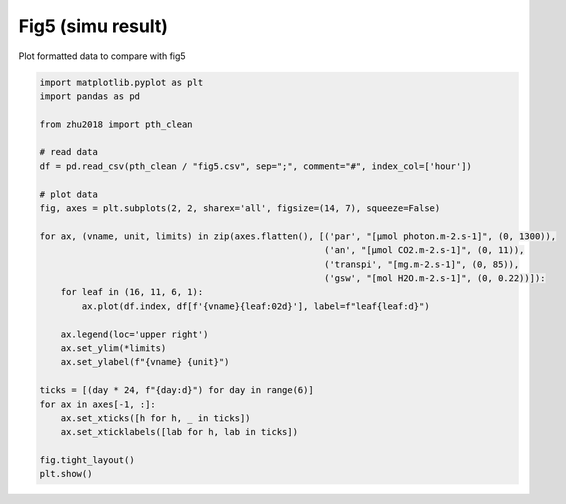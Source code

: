 
.. DO NOT EDIT.
.. THIS FILE WAS AUTOMATICALLY GENERATED BY SPHINX-GALLERY.
.. TO MAKE CHANGES, EDIT THE SOURCE PYTHON FILE:
.. "_gallery\plot_fig5.py"
.. LINE NUMBERS ARE GIVEN BELOW.

.. only:: html

    .. note::
        :class: sphx-glr-download-link-note

        Click :ref:`here <sphx_glr_download__gallery_plot_fig5.py>`
        to download the full example code

.. rst-class:: sphx-glr-example-title

.. _sphx_glr__gallery_plot_fig5.py:


Fig5 (simu result)
==================

Plot formatted data to compare with fig5

.. GENERATED FROM PYTHON SOURCE LINES 7-36



.. image:: /_gallery/images/sphx_glr_plot_fig5_001.png
    :alt: plot fig5
    :class: sphx-glr-single-img





.. code-block:: default

    import matplotlib.pyplot as plt
    import pandas as pd

    from zhu2018 import pth_clean

    # read data
    df = pd.read_csv(pth_clean / "fig5.csv", sep=";", comment="#", index_col=['hour'])

    # plot data
    fig, axes = plt.subplots(2, 2, sharex='all', figsize=(14, 7), squeeze=False)

    for ax, (vname, unit, limits) in zip(axes.flatten(), [('par', "[µmol photon.m-2.s-1]", (0, 1300)),
                                                          ('an', "[µmol CO2.m-2.s-1]", (0, 11)),
                                                          ('transpi', "[mg.m-2.s-1]", (0, 85)),
                                                          ('gsw', "[mol H2O.m-2.s-1]", (0, 0.22))]):
        for leaf in (16, 11, 6, 1):
            ax.plot(df.index, df[f'{vname}{leaf:02d}'], label=f"leaf{leaf:d}")

        ax.legend(loc='upper right')
        ax.set_ylim(*limits)
        ax.set_ylabel(f"{vname} {unit}")

    ticks = [(day * 24, f"{day:d}") for day in range(6)]
    for ax in axes[-1, :]:
        ax.set_xticks([h for h, _ in ticks])
        ax.set_xticklabels([lab for h, lab in ticks])

    fig.tight_layout()
    plt.show()


.. rst-class:: sphx-glr-timing

   **Total running time of the script:** ( 0 minutes  1.176 seconds)


.. _sphx_glr_download__gallery_plot_fig5.py:


.. only :: html

 .. container:: sphx-glr-footer
    :class: sphx-glr-footer-example



  .. container:: sphx-glr-download sphx-glr-download-python

     :download:`Download Python source code: plot_fig5.py <plot_fig5.py>`



  .. container:: sphx-glr-download sphx-glr-download-jupyter

     :download:`Download Jupyter notebook: plot_fig5.ipynb <plot_fig5.ipynb>`


.. only:: html

 .. rst-class:: sphx-glr-signature

    `Gallery generated by Sphinx-Gallery <https://sphinx-gallery.github.io>`_
